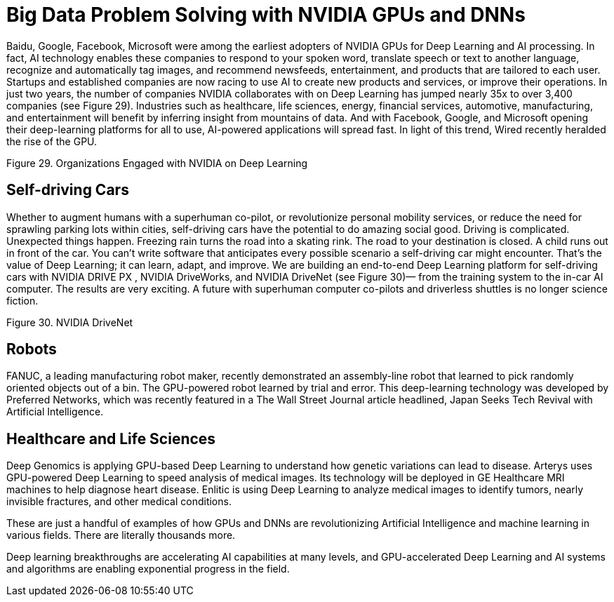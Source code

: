 = Big Data Problem Solving with NVIDIA GPUs and DNNs

Baidu, Google, Facebook, Microsoft were among the earliest adopters of NVIDIA GPUs for Deep Learning
and AI processing. In fact, AI technology enables these companies to respond to your spoken word, 
translate speech or text to another language, recognize and automatically tag images, and recommend 
newsfeeds, entertainment, and products that are tailored to each user. Startups and established 
companies are now racing to use AI to create new products and services, or improve their operations. In 
just two years, the number of companies NVIDIA collaborates with on Deep Learning has jumped nearly 
35x to over 3,400 companies (see Figure 29). Industries such as healthcare, life sciences, energy, financial 
services, automotive, manufacturing, and entertainment will benefit by inferring insight from mountains 
of data. And with Facebook, Google, and Microsoft opening their deep-learning platforms for all to use, 
AI-powered applications will spread fast. In light of this trend, Wired recently heralded the rise of the 
GPU.

Figure 29. Organizations Engaged with NVIDIA on Deep Learning

== Self-driving Cars

Whether to augment humans with a superhuman co-pilot, or revolutionize personal mobility services, or 
reduce the need for sprawling parking lots within cities, self-driving cars have the potential to do amazing 
social good. Driving is complicated. Unexpected things happen. Freezing rain turns the road into a skating 
rink. The road to your destination is closed. A child runs out in front of the car. You can’t write software 
that anticipates every possible scenario a self-driving car might encounter. That’s the value of Deep 
Learning; it can learn, adapt, and improve. We are building an end-to-end Deep Learning platform for 
self-driving cars with NVIDIA DRIVE PX , NVIDIA DriveWorks, and NVIDIA DriveNet (see Figure 30)— from 
the training system to the in-car AI computer. The results are very exciting. A future with superhuman 
computer co-pilots and driverless shuttles is no longer science fiction.

Figure 30. NVIDIA DriveNet

== Robots

FANUC, a leading manufacturing robot maker, recently demonstrated an assembly-line robot that learned 
to pick randomly oriented objects out of a bin. The GPU-powered robot learned by trial and error. This 
deep-learning technology was developed by Preferred Networks, which was recently featured in a The 
Wall Street Journal article headlined, Japan Seeks Tech Revival with Artificial Intelligence.

== Healthcare and Life Sciences

Deep Genomics is applying GPU-based Deep Learning to understand how genetic variations can lead to 
disease. Arterys uses GPU-powered Deep Learning to speed analysis of medical images. Its technology will 
be deployed in GE Healthcare MRI machines to help diagnose heart disease. Enlitic is using Deep Learning
to analyze medical images to identify tumors, nearly invisible fractures, and other medical conditions.

These are just a handful of examples of how GPUs and DNNs are revolutionizing Artificial Intelligence and 
machine learning in various fields. There are literally thousands more.

Deep learning breakthroughs are accelerating AI capabilities at many levels, and GPU-accelerated Deep 
Learning and AI systems and algorithms are enabling exponential progress in the field. 

